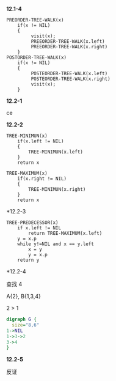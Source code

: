 *12.1-4*

#+BEGIN_SRC
PREORDER-TREE-WALK(x)
    if(x != NIL)
    {
         visit(x);
         PREEORDER-TREE-WALK(x.left)
         PREEORDER-TREE-WALK(x.right)
    }
POSTORDER-TREE-WALK(x)
    if(x != NIL)
    {
         POSTEORDER-TREE-WALK(x.left)
         POSTEORDER-TREE-WALK(x.right)
         visit(x);
    }
#+END_SRC

*12.2-1* 

ce

*12.2-2*
#+BEGIN_SRC 
TREE-MINIMUN(x)
    if(x.left != NIL)
    {
        TREE-MINIMUN(x.left)
    }
    return x

TREE-MAXIMUM(x)
    if(x.right != NIL)
    {
        TREE-MINIMUN(x.right)
    }
    return x
#+END_SRC

*12.2-3

#+BEGIN_SRC
TREE-PREDECESSOR(x)
    if x.left != NIL
        return TREE-MAXIMUM(x.left)
    y = x.p
    while y!=NIL and x == y.left
        x = y
        y = x.p
    return y 
#+END_SRC 

*12.2-4

查找 4

A{2}, B{1,3,4}

2 > 1
#+BEGIN_SRC dot :file test_graphviz.png :cmdline -Kdot -Tpng
  digraph G {
    size="8,6"
  1->NIL
  1->3->2
  3->4
  }
#+end_src

#+RESULTS:
[[file:test_graphviz.png]]

*12.2-5*

反证

